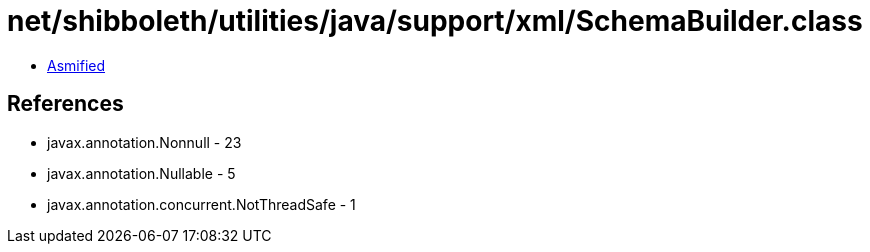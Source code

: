 = net/shibboleth/utilities/java/support/xml/SchemaBuilder.class

 - link:SchemaBuilder-asmified.java[Asmified]

== References

 - javax.annotation.Nonnull - 23
 - javax.annotation.Nullable - 5
 - javax.annotation.concurrent.NotThreadSafe - 1
